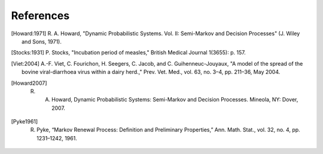 
****************
References
****************

.. [Howard:1971] R. A. Howard, "Dynamic Probabilistic Systems. Vol. II:
		Semi-Markov and Decision Processes" (J. Wiley and Sons, 1971).

.. [Stocks:1931] P. Stocks, "Incubation period of measles," British
		Medical Journal 1(3655): p. 157. 

.. [Viet:2004] A.-F. Viet, C. Fourichon, H. Seegers, C. Jacob,
	      and C. Guihenneuc-Jouyaux, "A model of the spread of the bovine
	      viral-diarrhoea virus within a dairy herd.," Prev. Vet. Med., vol. 63,
	      no. 3–4, pp. 211–36, May 2004.

.. [Howard2007] R. A. Howard, Dynamic Probabilistic Systems: Semi-Markov and Decision Processes. Mineola, NY: Dover, 2007.

.. [Pyke1961] R. Pyke, “Markov Renewal Process: Definition and Preliminary Properties,” Ann. Math. Stat., vol. 32, no. 4, pp. 1231–1242, 1961.

